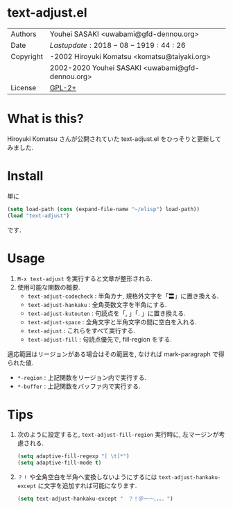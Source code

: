 * text-adjust.el

  #+html: <img src="https://travis-ci.org/uwabami/text-adjust.el.svg?branch=master">

  | Authors   | Youhei SASAKI <uwabami@gfd-dennou.org>           |
  | Date      | $Lastupdate: 2018-08-19 19:44:26$                |
  | Copyright | -2002 Hiroyuki Komatsu <komatsu@taiyaki.org>     |
  |           | 2002-2020 Youhei SASAKI <uwabami@gfd-dennou.org> |
  | License   | [[https://raw.github.com/uwabami/rail/master/GPL-2][GPL-2+]]                                           |

* What is this?

Hiroyuki Komatsu さんが公開されていた text-adjust.el
をひっそりと更新してみました.

* Install

単に
#+begin_src emacs-lisp
(setq load-path (cons (expand-file-name "~/elisp") load-path))
(load "text-adjust")
#+end_src
です.

* Usage
  1. =M-x text-adjust= を実行すると文章が整形される.
  2. 使用可能な関数の概要.
     - =text-adjust-codecheck= : 半角カナ, 規格外文字を「〓」に置き換える.
     - =text-adjust-hankaku=   : 全角英数文字を半角にする.
     - =text-adjust-kutouten=  : 句読点を「, 」「. 」に置き換える.
     - =text-adjust-space=     : 全角文字と半角文字の間に空白を入れる.
     - =text-adjust=           : これらをすべて実行する.
     - =text-adjust-fill=      : 句読点優先で, fill-region をする.

適応範囲はリージョンがある場合はその範囲を,
なければ mark-paragraph で得られた値.

   - =*-region= : 上記関数をリージョン内で実行する.
   - =*-buffer= : 上記関数をバッファ内で実行する.

* Tips
  1. 次のように設定すると, =text-adjust-fill-region= 実行時に, 左マージンが考慮される.
     #+begin_src emacs-lisp
(setq adaptive-fill-regexp "[ \t]*")
(setq adaptive-fill-mode t)
     #+end_src
  2. =？！= や全角空白を半角へ変換しないようにするには
     =text-adjust-hankaku-except= に文字を追加すれば可能になります.
     #+begin_src emacs-lisp
(setq text-adjust-hankaku-except "　？！＠ー〜、，。．")
     #+end_src
